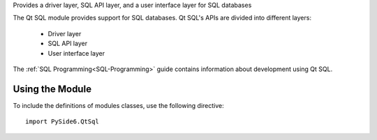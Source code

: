 Provides a driver layer, SQL API layer, and a user interface layer for SQL databases

The Qt SQL module provides support for SQL databases. Qt SQL's APIs are divided
into different layers:

    * Driver layer
    * SQL API layer
    * User interface layer

The :ref:`SQL Programming<SQL-Programming>` guide contains information about
development using Qt SQL.

Using the Module
^^^^^^^^^^^^^^^^

To include the definitions of modules classes, use the following
directive:

::

    import PySide6.QtSql
